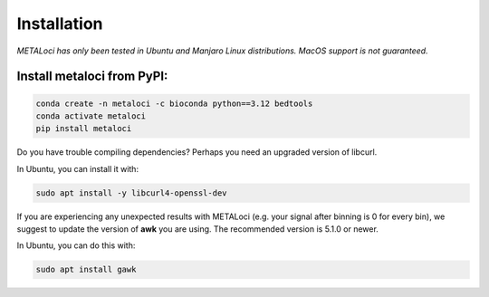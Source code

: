 .. _install:

Installation
============

*METALoci has only been tested in Ubuntu and Manjaro Linux distributions. MacOS support is not guaranteed.*

Install metaloci from PyPI:
^^^^^^^^^^^^^^^^^^^^^^^^^^^

.. code-block:: bash

    conda create -n metaloci -c bioconda python==3.12 bedtools
    conda activate metaloci
    pip install metaloci

Do you have trouble compiling dependencies? Perhaps you need an upgraded version of libcurl.

In Ubuntu, you can install it with:

.. code-block:: bash
    
    sudo apt install -y libcurl4-openssl-dev


If you are experiencing any unexpected results with METALoci (e.g. your signal after binning is 0 for every bin), we 
suggest to update the version of **awk** you are using. The recommended version is 5.1.0 or newer.

In Ubuntu, you can do this with:

.. code-block:: bash

    sudo apt install gawk



